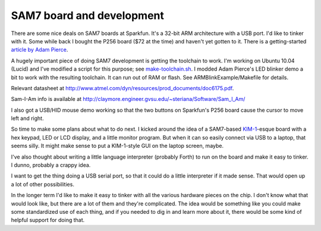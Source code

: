 SAM7 board and development
==========================

There are some nice deals on SAM7 boards at Sparkfun. It's a 32-bit ARM
architecture with a USB port. I'd like to tinker with it. Some while back I
bought the P256 board ($72 at the time) and haven't yet gotten to it. There is
a getting-started `article by Adam Pierce`_.

.. _article by Adam Pierce: http://www.doctort.org/adam/nerd-notes/getting-started-with-the-olimex-sam7-p256.html

A hugely important piece of doing SAM7 development is getting the toolchain to
work.  I'm working on Ubuntu 10.04 (Lucid) and I've modified a script for this
purpose; see `make-toolchain.sh`_.  I modded Adam Pierce's LED blinker
demo a bit to work with the resulting toolchain.  It can run out of RAM or flash.
See ARMBlinkExample/Makefile for details.

.. _make-toolchain.sh: https://github.com/wware/stuff/blob/master/sam7/make-toolchain.sh

Relevant datasheet at
http://www.atmel.com/dyn/resources/prod_documents/doc6175.pdf.

Sam-I-Am info is available at
http://claymore.engineer.gvsu.edu/~steriana/Software/Sam_I_Am/

I also got a USB/HID mouse demo working so that the two buttons on Sparkfun's P256
board cause the cursor to move left and right.

So time to make some plans about what to do next. I kicked around the idea of
a SAM7-based `KIM-1`_-esque board with a hex keypad, LED or LCD display, and a
little monitor program. But when it can so easily connect via USB to a laptop,
that seems silly. It might make sense to put a KIM-1-style GUI on the laptop
screen, maybe.

.. _`KIM-1`: http://en.wikipedia.org/wiki/KIM-1

I've also thought about writing a little language interpreter (probably Forth)
to run on the board and make it easy to tinker. I dunno, probably a crappy
idea.

I want to get the thing doing a USB serial port, so that it could do a little
interpreter if it made sense. That would open up a lot of other possibilities.

In the longer term I'd like to make it easy to tinker with all the various
hardware pieces on the chip. I don't know what that would look like, but there
are a lot of them and they're complicated. The idea would be something like
you could make some standardized use of each thing, and if you needed to dig
in and learn more about it, there would be some kind of helpful support for
doing that.
